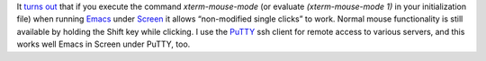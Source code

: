 .. title: Mousing in Emacs under Screen
.. slug: mousing-in-emacs-under-screen
.. date: 2008-12-11 12:46:02 UTC-05:00
.. tags: computer,tools,emacs,screen
.. category: computer/emacs
.. link: 
.. description: 
.. type: text


It `turns out`_ that if you execute the command `xterm-mouse-mode` (or
evaluate `(xterm-mouse-mode 1)` in your initialization file) when
running Emacs_ under Screen_ it allows “non-modified single clicks” to
work.  Normal mouse functionality is still available by holding the
Shift key while clicking.  I use the PuTTY_ ssh client for remote
access to various servers, and this works well Emacs in Screen under
PuTTY, too.

.. _`turns out`: http://savannah.gnu.org/bugs/?14930
.. _Emacs: http://www.gnu.org/software/emacs/
.. _Screen: http://www.gnu.org/software/screen/
.. _PuTTY: http://www.chiark.greenend.org.uk/~sgtatham/putty/
